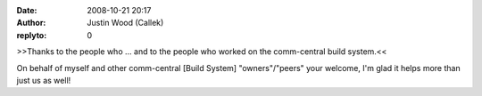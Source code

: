 :date: 2008-10-21 20:17
:author: Justin Wood (Callek)
:replyto: 0

>>Thanks to the people who ... and to the people who worked on the comm-central build system.<<

On behalf of myself and other comm-central [Build System] "owners"/"peers" your welcome, I'm glad it helps more than just us as well!
